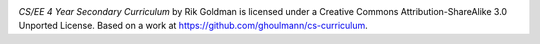.. image:: http://i.creativecommons.org/l/by-sa/3.0/88x31.png
   :scale: 100 %
   :alt: Creative Commons License

*CS/EE 4 Year Secondary Curriculum* by Rik Goldman is licensed under a Creative Commons Attribution-ShareAlike 3.0 Unported License. Based on a work at https://github.com/ghoulmann/cs-curriculum.
